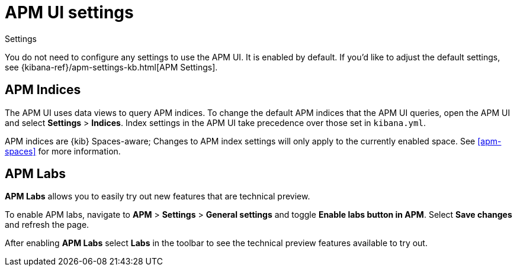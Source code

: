 [[apm-settings-in-kibana]]
= APM UI settings

++++
<titleabbrev>Settings</titleabbrev>
++++

You do not need to configure any settings to use the APM UI. It is enabled by default.
If you'd like to adjust the default settings, see {kibana-ref}/apm-settings-kb.html[APM Settings].

[float]
[[apm-indices-settings]]
== APM Indices

The APM UI uses data views to query APM indices.
To change the default APM indices that the APM UI queries, open the APM UI and select **Settings** > **Indices**.
Index settings in the APM UI take precedence over those set in `kibana.yml`.

APM indices are {kib} Spaces-aware;
Changes to APM index settings will only apply to the currently enabled space.
See <<apm-spaces>> for more information.

[float]
[[apm-labs]]
== APM Labs

**APM Labs** allows you to easily try out new features that are technical preview.

To enable APM labs, navigate to **APM** > **Settings** > **General settings** and toggle **Enable labs button in APM**.
Select **Save changes** and refresh the page.

After enabling **APM Labs** select **Labs** in the toolbar to see the technical preview features available to try out.
